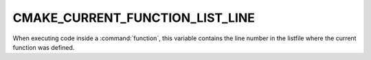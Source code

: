 CMAKE_CURRENT_FUNCTION_LIST_LINE
--------------------------------

When executing code inside a :command:`function`, this variable
contains the line number in the listfile where the current function
was defined.
